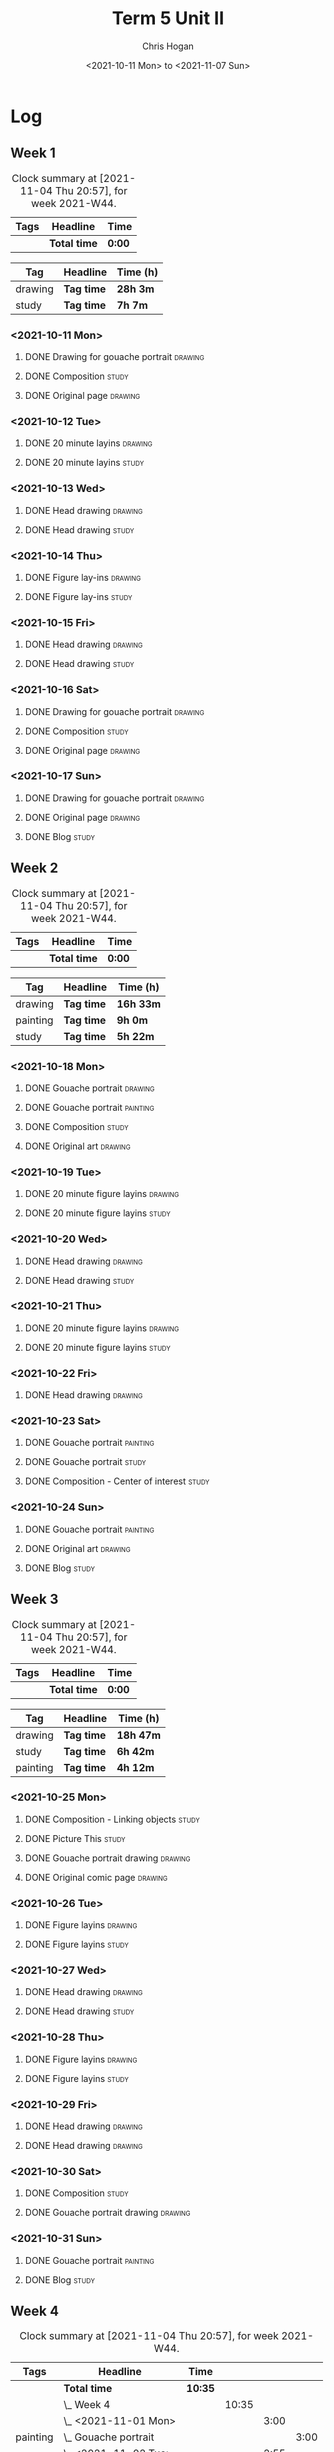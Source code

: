 #+TITLE: Term 5 Unit II
#+AUTHOR: Chris Hogan
#+DATE: <2021-10-11 Mon> to <2021-11-07 Sun>
#+STARTUP: nologdone

* Log
** Week 1
  #+BEGIN: clocktable :scope subtree :maxlevel 6 :block thisweek :tags t
  #+CAPTION: Clock summary at [2021-11-04 Thu 20:57], for week 2021-W44.
  | Tags | Headline     | Time   |
  |------+--------------+--------|
  |      | *Total time* | *0:00* |
  #+END:
 
  #+BEGIN: clocktable-by-tag :maxlevel 6 :match ("drawing" "study")
  | Tag     | Headline   | Time (h) |
  |---------+------------+----------|
  | drawing | *Tag time* | *28h 3m* |
  |---------+------------+----------|
  | study   | *Tag time* | *7h 7m*  |
  
  #+END:
*** <2021-10-11 Mon>
**** DONE Drawing for gouache portrait                              :drawing:
     :LOGBOOK:
     CLOCK: [2021-10-11 Mon 08:41]--[2021-10-11 Mon 11:40] =>  2:59
     :END:
**** DONE Composition                                                 :study:
     :LOGBOOK:
     CLOCK: [2021-10-11 Mon 16:05]--[2021-10-11 Mon 16:20] =>  0:15
     CLOCK: [2021-10-11 Mon 15:38]--[2021-10-11 Mon 15:58] =>  0:20
     CLOCK: [2021-10-11 Mon 14:01]--[2021-10-11 Mon 15:36] =>  1:35
     :END:
**** DONE Original page                                             :drawing:
     :LOGBOOK:
     CLOCK: [2021-10-11 Mon 17:58]--[2021-10-11 Mon 20:50] =>  2:52
     :END:
*** <2021-10-12 Tue>
**** DONE 20 minute layins                                          :drawing:
     :LOGBOOK:
     CLOCK: [2021-10-12 Tue 20:52]--[2021-10-12 Tue 21:20] =>  0:28
     CLOCK: [2021-10-12 Tue 18:20]--[2021-10-12 Tue 20:20] =>  2:00
     :END:
**** DONE 20 minute layins                                            :study:
     :LOGBOOK:
     CLOCK: [2021-10-12 Tue 20:20]--[2021-10-12 Tue 20:52] =>  0:32
     :END:
*** <2021-10-13 Wed>
**** DONE Head drawing                                              :drawing:
     :LOGBOOK:
     CLOCK: [2021-10-13 Wed 18:07]--[2021-10-13 Wed 21:04] =>  2:57
     :END:
**** DONE Head drawing                                                :study:
     :LOGBOOK:
     CLOCK: [2021-10-13 Wed 21:04]--[2021-10-13 Wed 21:37] =>  0:33
     :END:
*** <2021-10-14 Thu>
**** DONE Figure lay-ins                                            :drawing:
     :LOGBOOK:
     CLOCK: [2021-10-14 Thu 20:46]--[2021-10-14 Thu 21:17] =>  0:31
     CLOCK: [2021-10-14 Thu 18:14]--[2021-10-14 Thu 20:09] =>  1:55
     :END:
**** DONE Figure lay-ins                                              :study:
     :LOGBOOK:
     CLOCK: [2021-10-14 Thu 20:09]--[2021-10-14 Thu 20:46] =>  0:37
     :END:
*** <2021-10-15 Fri>
**** DONE Head drawing                                              :drawing:
     :LOGBOOK:
     CLOCK: [2021-10-15 Fri 18:15]--[2021-10-15 Fri 21:01] =>  2:46
     :END:
**** DONE Head drawing                                                :study:
     :LOGBOOK:
     CLOCK: [2021-10-15 Fri 21:22]--[2021-10-15 Fri 22:03] =>  0:41
     :END:
*** <2021-10-16 Sat>
**** DONE Drawing for gouache portrait                              :drawing:
     :LOGBOOK:
     CLOCK: [2021-10-16 Sat 08:57]--[2021-10-16 Sat 11:59] =>  3:02
     :END:
**** DONE Composition                                                 :study:
     :LOGBOOK:
     CLOCK: [2021-10-16 Sat 14:30]--[2021-10-16 Sat 16:28] =>  1:58
     :END:
**** DONE Original page                                             :drawing:
     :LOGBOOK:
     CLOCK: [2021-10-16 Sat 18:14]--[2021-10-16 Sat 21:10] =>  2:56
     :END:
*** <2021-10-17 Sun>
**** DONE Drawing for gouache portrait                              :drawing:
     :LOGBOOK:
     CLOCK: [2021-10-17 Sun 09:10]--[2021-10-17 Sun 12:03] =>  2:53
     :END:
**** DONE Original page                                             :drawing:
     :LOGBOOK:
     CLOCK: [2021-10-17 Sun 18:22]--[2021-10-17 Sun 19:35] =>  1:13
     CLOCK: [2021-10-17 Sun 13:29]--[2021-10-17 Sun 15:00] =>  1:31
     :END:
**** DONE Blog                                                        :study:
     :LOGBOOK:
     CLOCK: [2021-10-17 Sun 19:36]--[2021-10-17 Sun 20:12] =>  0:36
     :END:
** Week 2
  #+BEGIN: clocktable :scope subtree :maxlevel 6 :block thisweek :tags t
  #+CAPTION: Clock summary at [2021-11-04 Thu 20:57], for week 2021-W44.
  | Tags | Headline     | Time   |
  |------+--------------+--------|
  |      | *Total time* | *0:00* |
  #+END:
  
  #+BEGIN: clocktable-by-tag :maxlevel 6 :match ("drawing" "painting" "study")
  | Tag      | Headline   | Time (h)  |
  |----------+------------+-----------|
  | drawing  | *Tag time* | *16h 33m* |
  |----------+------------+-----------|
  | painting | *Tag time* | *9h 0m*   |
  |----------+------------+-----------|
  | study    | *Tag time* | *5h 22m*  |
  
  #+END:
*** <2021-10-18 Mon>
**** DONE Gouache portrait                                          :drawing:
     :LOGBOOK:
     CLOCK: [2021-10-18 Mon 08:40]--[2021-10-18 Mon 09:57] =>  1:17
     :END:
**** DONE Gouache portrait                                         :painting:
     :LOGBOOK:
     CLOCK: [2021-10-18 Mon 13:31]--[2021-10-18 Mon 14:31] =>  1:00
     CLOCK: [2021-10-18 Mon 09:58]--[2021-10-18 Mon 11:39] =>  1:41
     :END:
**** DONE Composition                                                 :study:
     :LOGBOOK:
     CLOCK: [2021-10-18 Mon 14:40]--[2021-10-18 Mon 16:11] =>  1:31
     :END:
**** DONE Original art                                              :drawing:
     :LOGBOOK:
     CLOCK: [2021-10-18 Mon 18:12]--[2021-10-18 Mon 20:44] =>  2:32
     :END:
*** <2021-10-19 Tue>
**** DONE 20 minute figure layins                                   :drawing:
     :LOGBOOK:
     CLOCK: [2021-10-19 Tue 21:00]--[2021-10-19 Tue 21:23] =>  0:23
     CLOCK: [2021-10-19 Tue 17:59]--[2021-10-19 Tue 20:27] =>  2:28
     :END:
**** DONE 20 minute figure layins                                     :study:
     :LOGBOOK:
     CLOCK: [2021-10-19 Tue 20:28]--[2021-10-19 Tue 20:59] =>  0:31
     :END:
*** <2021-10-20 Wed>
**** DONE Head drawing                                              :drawing:
     :LOGBOOK:
     CLOCK: [2021-10-20 Wed 18:09]--[2021-10-20 Wed 21:12] =>  3:03
     :END:
**** DONE Head drawing                                                :study:
     :LOGBOOK:
     CLOCK: [2021-10-20 Wed 21:28]--[2021-10-20 Wed 21:43] =>  0:15
     :END:
*** <2021-10-21 Thu>
**** DONE 20 minute figure layins                                   :drawing:
     :LOGBOOK:
     CLOCK: [2021-10-21 Thu 20:13]--[2021-10-21 Thu 21:08] =>  0:55
     CLOCK: [2021-10-21 Thu 18:04]--[2021-10-21 Thu 19:40] =>  1:36
     :END:
**** DONE 20 minute figure layins                                     :study:
     :LOGBOOK:
     CLOCK: [2021-10-21 Thu 19:40]--[2021-10-21 Thu 20:13] =>  0:33
     :END:
*** <2021-10-22 Fri>
**** DONE Head drawing                                              :drawing:
     :LOGBOOK:
     CLOCK: [2021-10-22 Fri 18:43]--[2021-10-22 Fri 19:53] =>  1:10
     :END:
*** <2021-10-23 Sat>
**** DONE Gouache portrait                                         :painting:
     :LOGBOOK:
     CLOCK: [2021-10-23 Sat 18:12]--[2021-10-23 Sat 20:33] =>  2:21
     CLOCK: [2021-10-23 Sat 12:18]--[2021-10-23 Sat 15:20] =>  3:02
     :END:
**** DONE Gouache portrait                                            :study:
     :LOGBOOK:
     CLOCK: [2021-10-23 Sat 20:33]--[2021-10-23 Sat 21:12] =>  0:39
     :END:
**** DONE Composition - Center of interest                            :study:
     :LOGBOOK:
     CLOCK: [2021-10-23 Sat 10:50]--[2021-10-23 Sat 11:59] =>  1:09
     CLOCK: [2021-10-23 Sat 09:48]--[2021-10-23 Sat 10:18] =>  0:30
     :END:
*** <2021-10-24 Sun>
**** DONE Gouache portrait                                         :painting:
     :LOGBOOK:
     CLOCK: [2021-10-24 Sun 10:32]--[2021-10-24 Sun 11:28] =>  0:56
     :END:
**** DONE Original art                                              :drawing:
     :LOGBOOK:
     CLOCK: [2021-10-24 Sun 18:09]--[2021-10-24 Sun 19:26] =>  1:17
     CLOCK: [2021-10-24 Sun 13:06]--[2021-10-24 Sun 14:58] =>  1:52
     :END:
**** DONE Blog                                                        :study:
     :LOGBOOK:
     CLOCK: [2021-10-24 Sun 19:29]--[2021-10-24 Sun 19:43] =>  0:14
     :END:
** Week 3
  #+BEGIN: clocktable :scope subtree :maxlevel 6 :block thisweek :tags t
  #+CAPTION: Clock summary at [2021-11-04 Thu 20:57], for week 2021-W44.
  | Tags | Headline     | Time   |
  |------+--------------+--------|
  |      | *Total time* | *0:00* |
  #+END:
 
  #+BEGIN: clocktable-by-tag :maxlevel 6 :match ("drawing" "study" "painting")
  | Tag      | Headline   | Time (h)  |
  |----------+------------+-----------|
  | drawing  | *Tag time* | *18h 47m* |
  |----------+------------+-----------|
  | study    | *Tag time* | *6h 42m*  |
  |----------+------------+-----------|
  | painting | *Tag time* | *4h 12m*  |
  
  #+END:
*** <2021-10-25 Mon>
**** DONE Composition - Linking objects                              :study:
     :LOGBOOK:
     CLOCK: [2021-10-25 Mon 07:54]--[2021-10-25 Mon 09:32] =>  1:38
     :END:
**** DONE Picture This                                                :study:
     :LOGBOOK:
     CLOCK: [2021-10-25 Mon 11:17]--[2021-10-25 Mon 11:39] =>  0:22
     :END:
**** DONE Gouache portrait drawing                                  :drawing:
     :LOGBOOK:
     CLOCK: [2021-10-25 Mon 13:02]--[2021-10-25 Mon 16:00] =>  2:58
     :END:
**** DONE Original comic page                                       :drawing:
     :LOGBOOK:
     CLOCK: [2021-10-25 Mon 18:06]--[2021-10-25 Mon 19:59] =>  1:53
     :END:
*** <2021-10-26 Tue>
**** DONE Figure layins                                             :drawing:
     :LOGBOOK:
     CLOCK: [2021-10-26 Tue 20:47]--[2021-10-26 Tue 21:10] =>  0:23
     CLOCK: [2021-10-26 Tue 18:07]--[2021-10-26 Tue 20:14] =>  2:07
     :END:
**** DONE Figure layins                                               :study:
     :LOGBOOK:
     CLOCK: [2021-10-26 Tue 20:14]--[2021-10-26 Tue 20:47] =>  0:33
     :END:
*** <2021-10-27 Wed>
**** DONE Head drawing                                              :drawing:
     :LOGBOOK:
     CLOCK: [2021-10-27 Wed 18:06]--[2021-10-27 Wed 19:49] =>  1:43
     :END:
**** DONE Head drawing                                                :study:
     :LOGBOOK:
     CLOCK: [2021-10-27 Wed 19:49]--[2021-10-27 Wed 20:57] =>  1:08
     :END:
*** <2021-10-28 Thu>
**** DONE Figure layins                                             :drawing:
     :LOGBOOK:
     CLOCK: [2021-10-28 Thu 18:17]--[2021-10-28 Thu 20:49] =>  2:32
     :END:
**** DONE Figure layins                                               :study:
     :LOGBOOK:
     CLOCK: [2021-10-28 Thu 16:55]--[2021-10-28 Thu 17:52] =>  0:57
     :END:
*** <2021-10-29 Fri>
**** DONE Head drawing                                              :drawing:
     :LOGBOOK:
     CLOCK: [2021-10-29 Fri 18:22]--[2021-10-29 Fri 20:46] =>  2:24
     :END:
**** DONE Head drawing                                              :drawing:
     :LOGBOOK:
     CLOCK: [2021-10-29 Fri 20:46]--[2021-10-29 Fri 21:20] =>  0:34
     :END:
*** <2021-10-30 Sat>
**** DONE Composition                                                 :study:
     :LOGBOOK:
     CLOCK: [2021-10-30 Sat 08:33]--[2021-10-30 Sat 10:18] =>  1:45
     :END:
**** DONE Gouache portrait drawing                                  :drawing:
     :LOGBOOK:
     CLOCK: [2021-10-30 Sat 19:56]--[2021-10-30 Sat 20:55] =>  0:59
     CLOCK: [2021-10-30 Sat 13:59]--[2021-10-30 Sat 16:01] =>  2:02
     CLOCK: [2021-10-30 Sat 10:18]--[2021-10-30 Sat 11:30] =>  1:12
     :END:
*** <2021-10-31 Sun>
**** DONE Gouache portrait                                         :painting: 
     :LOGBOOK:
     CLOCK: [2021-10-31 Sun 13:35]--[2021-10-31 Sun 14:54] =>  1:19
     CLOCK: [2021-10-31 Sun 09:11]--[2021-10-31 Sun 12:04] =>  2:53
     :END:
**** DONE Blog                                                        :study:
     :LOGBOOK:
     CLOCK: [2021-10-31 Sun 19:00]--[2021-10-31 Sun 19:19] =>  0:19
     :END:
** Week 4
  #+BEGIN: clocktable :scope subtree :maxlevel 6 :block thisweek :tags t
  #+CAPTION: Clock summary at [2021-11-04 Thu 20:57], for week 2021-W44.
  | Tags     | Headline                 | Time    |       |      |      |
  |----------+--------------------------+---------+-------+------+------|
  |          | *Total time*             | *10:35* |       |      |      |
  |----------+--------------------------+---------+-------+------+------|
  |          | \_  Week 4               |         | 10:35 |      |      |
  |          | \_    <2021-11-01 Mon>   |         |       | 3:00 |      |
  | painting | \_      Gouache portrait |         |       |      | 3:00 |
  |          | \_    <2021-11-02 Tue>   |         |       | 2:55 |      |
  | drawing  | \_      Figure layins    |         |       |      | 2:24 |
  | study    | \_      Figure layins    |         |       |      | 0:31 |
  |          | \_    <2021-11-03 Wed>   |         |       | 2:49 |      |
  | study    | \_      Head drawing     |         |       |      | 0:12 |
  | drawing  | \_      Head drawing     |         |       |      | 2:37 |
  |          | \_    <2021-11-04 Thu>   |         |       | 1:51 |      |
  | drawing  | \_      Figure layins    |         |       |      | 1:51 |
  #+END:
  
  #+BEGIN: clocktable-by-tag :maxlevel 6 :match ("drawing" "study" "painting")
  | Tag      | Headline   | Time (h) |
  |----------+------------+----------|
  | drawing  | *Tag time* | *6h 52m* |
  |----------+------------+----------|
  | study    | *Tag time* | *0h 43m* |
  |----------+------------+----------|
  | painting | *Tag time* | *3h 0m*  |
  
  #+END:
*** <2021-11-01 Mon>
**** DONE Gouache portrait                                         :painting: 
     :LOGBOOK:
     CLOCK: [2021-11-01 Mon 18:11]--[2021-11-01 Mon 21:11] =>  3:00
     :END:
*** <2021-11-02 Tue>
**** DONE Figure layins                                             :drawing:
     :LOGBOOK:
     CLOCK: [2021-11-02 Tue 18:11]--[2021-11-02 Tue 20:35] =>  2:24
     :END:
**** DONE Figure layins                                               :study:
     :LOGBOOK:
     CLOCK: [2021-11-02 Tue 20:35]--[2021-11-02 Tue 21:06] =>  0:31
     :END:
*** <2021-11-03 Wed>
**** DONE Head drawing                                                :study:
     :LOGBOOK:
     CLOCK: [2021-11-03 Wed 18:18]--[2021-11-03 Wed 18:30] =>  0:12
     :END:
**** DONE Head drawing                                              :drawing:
     :LOGBOOK:
     CLOCK: [2021-11-03 Wed 18:31]--[2021-11-03 Wed 21:08] =>  2:37
     :END:
*** <2021-11-04 Thu>
**** DONE Figure layins                                             :drawing:
     :LOGBOOK:
     CLOCK: [2021-11-04 Thu 19:06]--[2021-11-04 Thu 20:57] =>  1:51
     :END:
